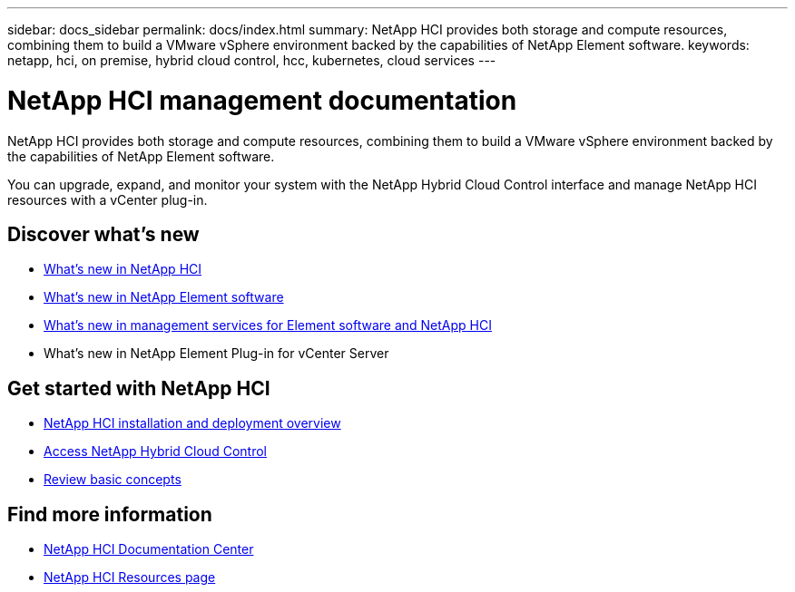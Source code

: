 ---
sidebar: docs_sidebar
permalink: docs/index.html
summary: NetApp HCI provides both storage and compute resources, combining them to build a VMware vSphere environment backed by the capabilities of NetApp Element software.
keywords: netapp, hci, on premise, hybrid cloud control, hcc, kubernetes, cloud services
---

= NetApp HCI management documentation
:hardbreaks:
:nofooter:
:icons: font
:linkattrs:
:imagesdir: ../media/

[.lead]
NetApp HCI provides both storage and compute resources, combining them to build a VMware vSphere environment backed by the capabilities of NetApp Element software.

You can upgrade, expand, and monitor your system with the NetApp Hybrid Cloud Control interface and manage NetApp HCI resources with a vCenter plug-in.

== Discover what's new

* link:rn_whatsnew.html[What's new in NetApp HCI]
* http://docs.netapp.com/sfe-120/index.jsp[What's new in NetApp Element software^]
* https://kb.netapp.com/app/answers/answer_view/a_id/1087586[What's new in management services for Element software and NetApp HCI^]
* What's new in NetApp Element Plug-in for vCenter Server

== Get started with NetApp HCI

* link:task_hci_getstarted.html[NetApp HCI installation and deployment overview]
* link:task_hcc_access.html[Access NetApp Hybrid Cloud Control]
* link:concept_hci_product_overview.html[Review basic concepts]

[discrete]
== Find more information
* http://docs.netapp.com/hci/index.jsp[NetApp HCI Documentation Center^]
* https://www.netapp.com/us/documentation/hci.aspx[NetApp HCI Resources page^]
